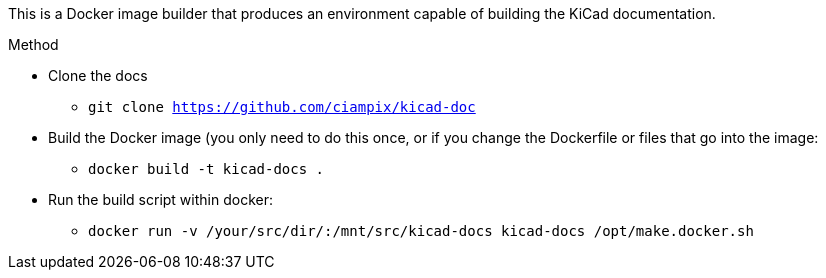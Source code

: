 This is a Docker image builder that produces an environment capable of building
the KiCad documentation.

.Method
* Clone the docs
** `git clone https://github.com/ciampix/kicad-doc`
* Build the Docker image (you only need to do this once, or if you change the Dockerfile
  or files that go into the image:
** `docker build -t kicad-docs .`
* Run the build script within docker:
** `docker run -v /your/src/dir/:/mnt/src/kicad-docs kicad-docs /opt/make.docker.sh`


